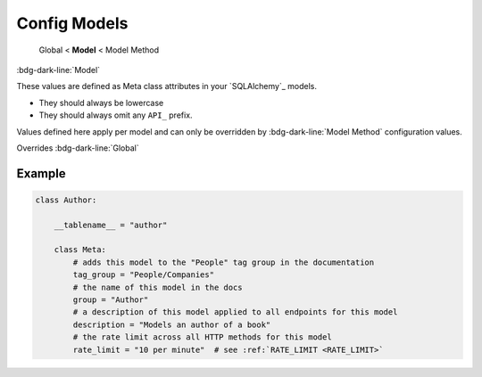 Config Models
==============================

    Global < **Model** < Model Method


:bdg-dark-line:`Model`

These values are defined as Meta class attributes in your `SQLAlchemy`_ models.

-  They should always be lowercase
-  They should always omit any ``API_`` prefix.

Values defined here apply per model and can only be overridden by :bdg-dark-line:`Model Method` configuration values.

Overrides :bdg-dark-line:`Global`

Example
--------------

.. code:: python

    class Author:

        __tablename__ = "author"

        class Meta:
            # adds this model to the "People" tag group in the documentation
            tag_group = "People/Companies"
            # the name of this model in the docs
            group = "Author"
            # a description of this model applied to all endpoints for this model
            description = "Models an author of a book"
            # the rate limit across all HTTP methods for this model
            rate_limit = "10 per minute"  # see :ref:`RATE_LIMIT <RATE_LIMIT>`
